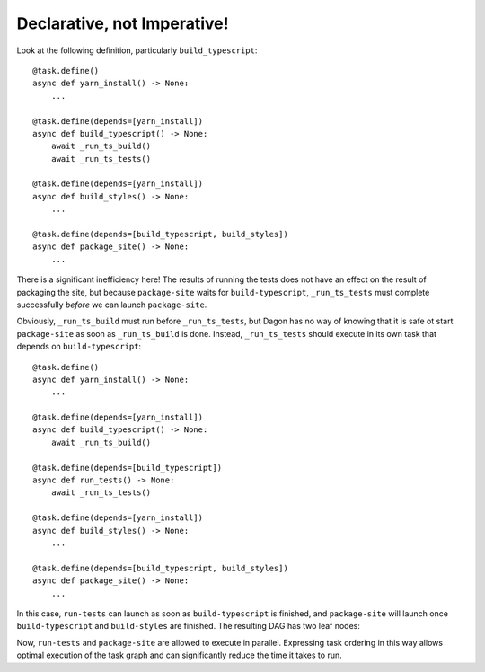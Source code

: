 Declarative, not Imperative!
****************************

Look at the following definition, particularly ``build_typescript``::

    @task.define()
    async def yarn_install() -> None:
        ...

    @task.define(depends=[yarn_install])
    async def build_typescript() -> None:
        await _run_ts_build()
        await _run_ts_tests()

    @task.define(depends=[yarn_install])
    async def build_styles() -> None:
        ...

    @task.define(depends=[build_typescript, build_styles])
    async def package_site() -> None:
        ...

There is a significant inefficiency here! The results of running the tests does
not have an effect on the result of packaging the site, but because
``package-site`` waits for ``build-typescript``, ``_run_ts_tests`` must complete
successfully *before* we can launch ``package-site``.

Obviously, ``_run_ts_build`` must run before ``_run_ts_tests``, but Dagon
has no way of knowing that it is safe ot start ``package-site`` as soon as
``_run_ts_build`` is done. Instead, ``_run_ts_tests`` should execute in its own
task that depends on ``build-typescript``::

    @task.define()
    async def yarn_install() -> None:
        ...

    @task.define(depends=[yarn_install])
    async def build_typescript() -> None:
        await _run_ts_build()

    @task.define(depends=[build_typescript])
    async def run_tests() -> None:
        await _run_ts_tests()

    @task.define(depends=[yarn_install])
    async def build_styles() -> None:
        ...

    @task.define(depends=[build_typescript, build_styles])
    async def package_site() -> None:
        ...

In this case, ``run-tests`` can launch as soon as ``build-typescript`` is
finished, and ``package-site`` will launch once ``build-typescript`` and
``build-styles`` are finished. The resulting DAG has two leaf nodes:

.. image:: /run-tests-diamond.png
    :alt: Diamond with a Leaf

Now, ``run-tests`` and ``package-site`` are allowed to execute in parallel.
Expressing task ordering in this way allows optimal execution of the task graph
and can significantly reduce the time it takes to run.
